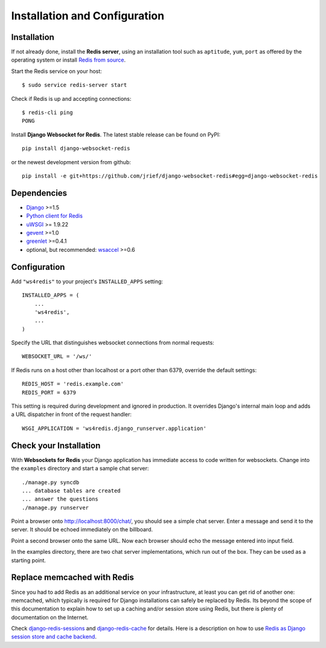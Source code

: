 .. _installation_and_configuration:

Installation and Configuration
==============================

Installation
------------
If not already done, install the **Redis server**, using an installation tool such as ``aptitude``,
``yum``, ``port`` as offered by the operating system or install `Redis from source`_.

Start the Redis service on your host::

  $ sudo service redis-server start

Check if Redis is up and accepting connections::

  $ redis-cli ping
  PONG

Install **Django Websocket for Redis**. The latest stable release can be found on PyPI::

  pip install django-websocket-redis

or the newest development version from github::

  pip install -e git+https://github.com/jrief/django-websocket-redis#egg=django-websocket-redis


Dependencies
------------
* Django_ >=1.5
* `Python client for Redis`_
* uWSGI_ >= 1.9.22
* gevent_ >=1.0
* greenlet_ >=0.4.1
* optional, but recommended: wsaccel_ >=0.6

Configuration
-------------
Add ``"ws4redis"`` to your project's ``INSTALLED_APPS`` setting::

  INSTALLED_APPS = (
      ...
      'ws4redis',
      ...
  )

Specify the URL that distinguishes websocket connections from normal requests::

  WEBSOCKET_URL = '/ws/'

If Redis runs on a host other than localhost or a port other than 6379, override the default
settings::

  REDIS_HOST = 'redis.example.com'
  REDIS_PORT = 6379

This setting is required during development and ignored in production. It overrides Django's
internal main loop and adds a URL dispatcher in front of the request handler::

  WSGI_APPLICATION = 'ws4redis.django_runserver.application'

Check your Installation
-----------------------
With **Websockets for Redis** your Django application has immediate access to code written for
websockets. Change into the ``examples`` directory and start a sample chat server::

  ./manage.py syncdb
  ... database tables are created
  ... answer the questions
  ./manage.py runserver

Point a browser onto http://localhost:8000/chat/, you should see a simple chat server. Enter
a message and send it to the server. It should be echoed immediately on the billboard.

Point a second browser onto the same URL. Now each browser should echo the message entered into
input field.

In the examples directory, there are two chat server implementations, which run out of the box.
They can be used as a starting point.

Replace memcached with Redis
----------------------------
Since you had to add Redis as an additional service on your infrastructure, at least you can get
rid of another one: memcached, which typically is required for Django installations can safely
be replaced by Redis. Its beyond the scope of this documentation to explain how to set up a caching
and/or session store using Redis, but there is plenty of documentation on the Internet.

Check django-redis-sessions_ and django-redis-cache_ for details. Here is a description on how to
use `Redis as Django session store and cache backend`_.

.. _Redis from source: http://redis.io/download
.. _github: https://github.com/jrief/django-websocket-redis
.. _Django: http://djangoproject.com/
.. _Python client for Redis: https://pypi.python.org/pypi/redis/
.. _uWSGI: http://projects.unbit.it/uwsgi/
.. _gevent: https://pypi.python.org/pypi/gevent
.. _greenlet: https://pypi.python.org/pypi/greenlet
.. _wsaccel: https://pypi.python.org/pypi/wsaccel
.. _django-redis-sessions: https://github.com/martinrusev/django-redis-sessions
.. _django-redis-cache: https://github.com/sebleier/django-redis-cache
.. _Redis as Django session store and cache backend: http://michal.karzynski.pl/blog/2013/07/14/using-redis-as-django-session-store-and-cache-backend/
